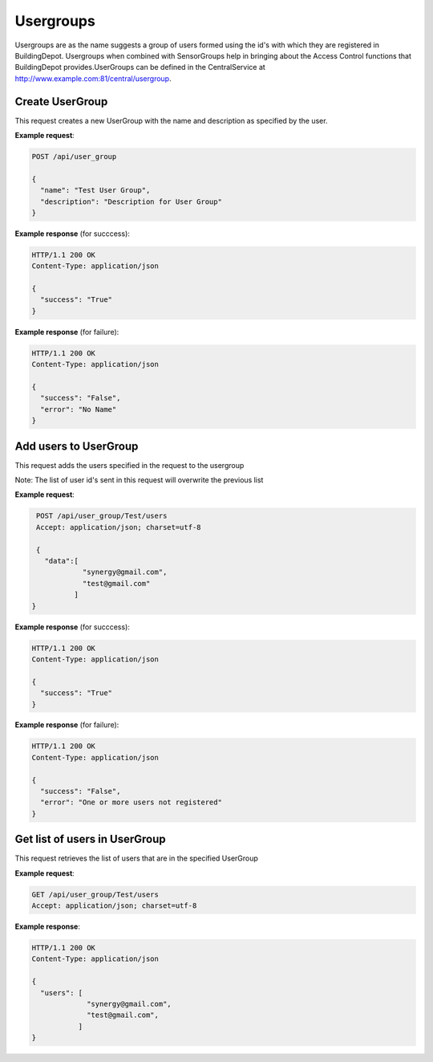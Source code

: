 .. DataService API Documentation


Usergroups
##########

Usergroups are as the name suggests a group of users formed using the id's with which they are registered in BuildingDepot. Usergroups when combined with SensorGroups help in bringing about the Access Control functions that BuildingDepot provides.UserGroups can be defined in the CentralService at http://www.example.com:81/central/usergroup.

Create UserGroup
******************

This request creates a new UserGroup with the name and description as specified by the user.

.. http:post:: /api/user_group

   :param string name: Name of UserGroup
   :param string description (optional): Descrption for UserGroup
   :returns:
      * **success** `(string)` -- Returns 'True' if data is posted succesfully otherwise 'False'
      * **error** `(string)` -- An additional value that will be present only if the request fails specifying the cause for failure
   :status 200: Success
   :status 401: Unauthorized Credentials (See :ref:`HTTP 401 <HTTP 401>`)

.. compound::

   **Example request**:

   .. sourcecode:: http

      POST /api/user_group

      {
        "name": "Test User Group",
        "description": "Description for User Group"
      }

   **Example response** (for succcess):

   .. sourcecode:: http

      HTTP/1.1 200 OK
      Content-Type: application/json

      {
        "success": "True"
      }

   **Example response** (for failure):

   .. sourcecode:: http

      HTTP/1.1 200 OK
      Content-Type: application/json

      {
        "success": "False",
        "error": "No Name"
      }

Add users to UserGroup
**********************

This request adds the users specified in the request to the usergroup

Note: The list of user id's sent in this request will overwrite the previous list

.. http:post:: /api/user_group/<name>/users

   :param string name: Name of UserGroup
   :JSON Parameters:
      * **data** `(list)` -- List of user ID's
   :returns:
      * **success** `(string)` -- Returns 'True' if data is posted succesfully otherwise 'False'
      * **error** `(string)` -- An additional value that will be present only if the request fails specifying the cause for failure
   :status 200: Success
   :status 401: Unauthorized Credentials (See :ref:`HTTP 401 <HTTP 401>`)

.. compound::

   **Example request**:

   .. sourcecode:: http

      POST /api/user_group/Test/users
      Accept: application/json; charset=utf-8

      {
        "data":[
                 "synergy@gmail.com",
                 "test@gmail.com"
               ]
     }

   **Example response** (for succcess):

   .. sourcecode:: http

      HTTP/1.1 200 OK
      Content-Type: application/json

      {
        "success": "True"
      }

   **Example response** (for failure):

   .. sourcecode:: http

      HTTP/1.1 200 OK
      Content-Type: application/json

      {
        "success": "False",
        "error": "One or more users not registered"
      }


Get list of users in UserGroup
******************************

This request retrieves the list of users that are in the specified UserGroup

.. http:get:: /api/user_group/<name>/users

   :param string name: Name of user group (compulsory)
   :returns:
      * **users** `(list)` -- Contains the list of users in this UserGroup

   :status 200: Success
   :status 401: Unauthorized Credentials (See :ref:`HTTP 401 <HTTP 401>`)

.. compound::

   **Example request**:

   .. sourcecode:: http

      GET /api/user_group/Test/users
      Accept: application/json; charset=utf-8

   **Example response**:

   .. sourcecode:: http

      HTTP/1.1 200 OK
      Content-Type: application/json

      {
        "users": [
                   "synergy@gmail.com",
                   "test@gmail.com",
                 ]
      }